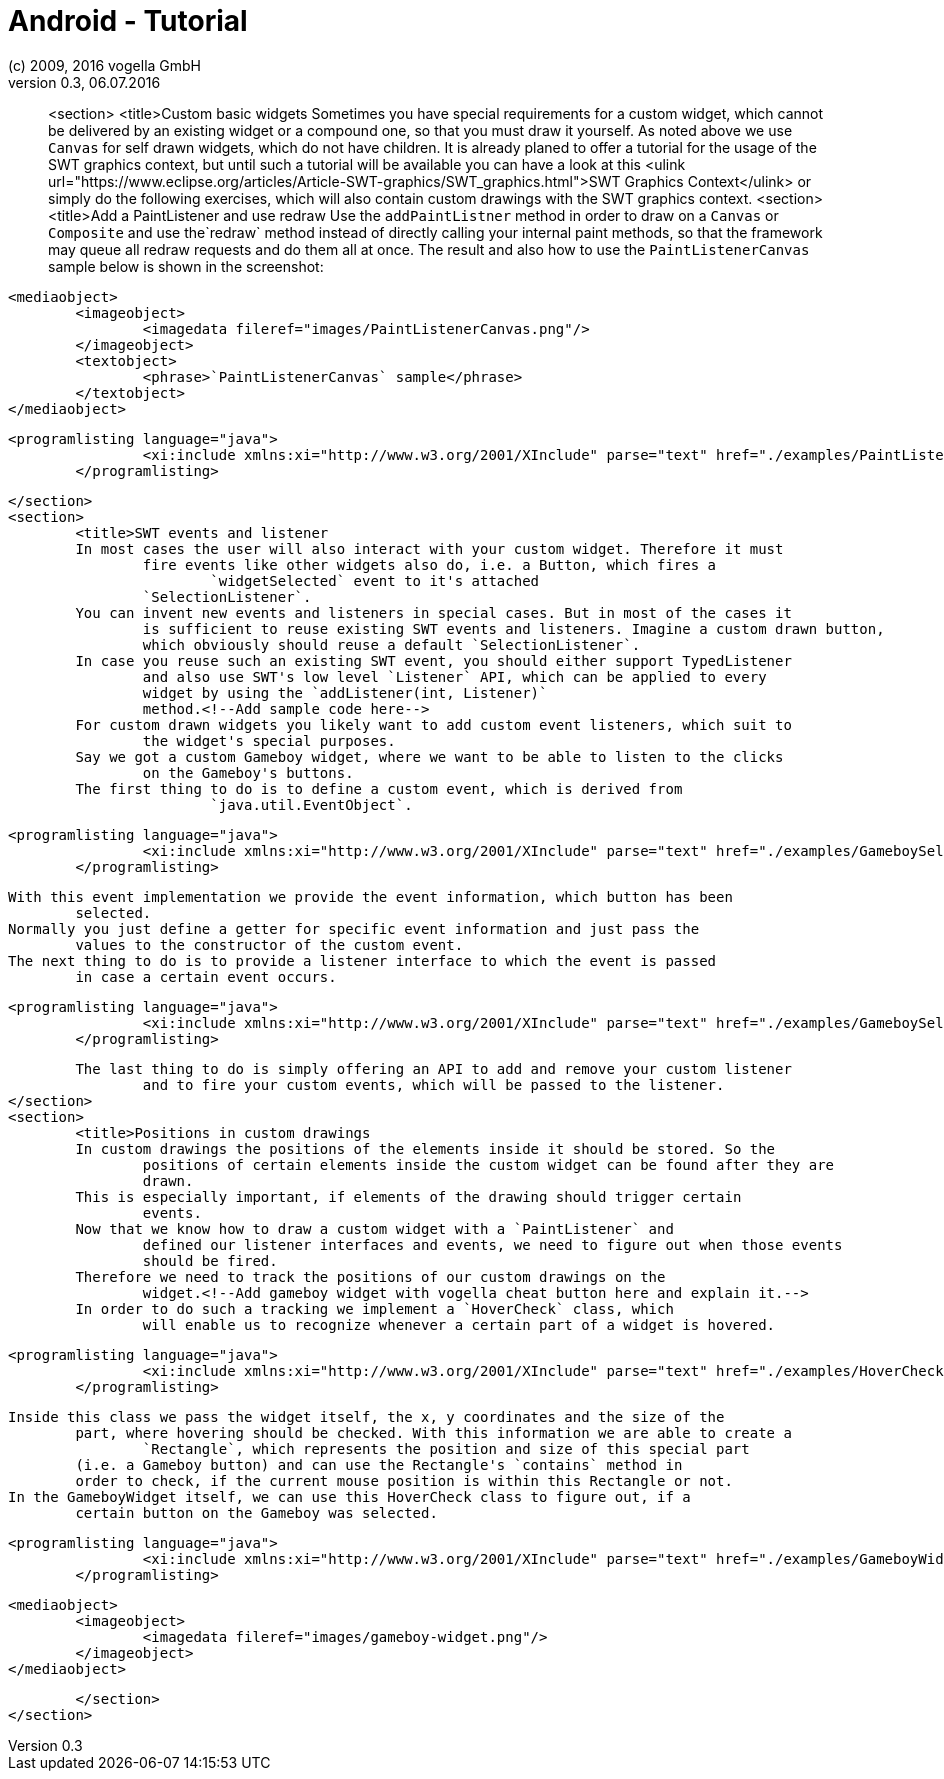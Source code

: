 = Android - Tutorial
:linkcss:
:sectnums:                                                          
:experimental:
:icons:
:imagesdir: ./img
(c) 2009, 2016 vogella GmbH
Version 0.3, 06.07.2016
:docinfodir: ../
:vgwort: 

[abstract]
<section>
	<title>Custom basic widgets
	Sometimes you have special requirements for a custom widget, which cannot be delivered by
		an existing widget or a compound one, so that you must draw it yourself. As noted above we
		use `Canvas` for self drawn widgets, which do not have children.
	It is already planed to offer a tutorial for the usage of the SWT graphics context, but
		until such a tutorial will be available you can have a look at this <ulink
			url="https://www.eclipse.org/articles/Article-SWT-graphics/SWT_graphics.html">SWT
			Graphics Context</ulink> or simply do the following exercises, which will also contain
		custom drawings with the SWT graphics context.
	<section>
		<title>Add a PaintListener and use redraw
		Use the `addPaintListner` method in order to draw on a `Canvas`
			or `Composite` and use the`redraw` method instead of directly
			calling your internal paint methods, so that the framework may queue all redraw requests
			and do them all at once.
		The result and also how to use the `PaintListenerCanvas` sample below is
			shown in the screenshot:
		
			<mediaobject>
				<imageobject>
					<imagedata fileref="images/PaintListenerCanvas.png"/>
				</imageobject>
				<textobject>
					<phrase>`PaintListenerCanvas` sample</phrase>
				</textobject>
			</mediaobject>
		
		
			<programlisting language="java">
					<xi:include xmlns:xi="http://www.w3.org/2001/XInclude" parse="text" href="./examples/PaintListenerCanvas.java"/>
				</programlisting>
		
	</section>
	<section>
		<title>SWT events and listener
		In most cases the user will also interact with your custom widget. Therefore it must
			fire events like other widgets also do, i.e. a Button, which fires a
				`widgetSelected` event to it's attached
			`SelectionListener`.
		You can invent new events and listeners in special cases. But in most of the cases it
			is sufficient to reuse existing SWT events and listeners. Imagine a custom drawn button,
			which obviously should reuse a default `SelectionListener`.
		In case you reuse such an existing SWT event, you should either support TypedListener
			and also use SWT's low level `Listener` API, which can be applied to every
			widget by using the `addListener(int, Listener)`
			method.<!--Add sample code here-->
		For custom drawn widgets you likely want to add custom event listeners, which suit to
			the widget's special purposes.
		Say we got a custom Gameboy widget, where we want to be able to listen to the clicks
			on the Gameboy's buttons.
		The first thing to do is to define a custom event, which is derived from
				`java.util.EventObject`.
		
			<programlisting language="java">
					<xi:include xmlns:xi="http://www.w3.org/2001/XInclude" parse="text" href="./examples/GameboySelectionEvent.java"/>
				</programlisting>
		
		With this event implementation we provide the event information, which button has been
			selected.
		Normally you just define a getter for specific event information and just pass the
			values to the constructor of the custom event.
		The next thing to do is to provide a listener interface to which the event is passed
			in case a certain event occurs.
		
			<programlisting language="java">
					<xi:include xmlns:xi="http://www.w3.org/2001/XInclude" parse="text" href="./examples/GameboySelectionListener.java"/>
				</programlisting>
		
		The last thing to do is simply offering an API to add and remove your custom listener
			and to fire your custom events, which will be passed to the listener.
	</section>
	<section>
		<title>Positions in custom drawings
		In custom drawings the positions of the elements inside it should be stored. So the
			positions of certain elements inside the custom widget can be found after they are
			drawn.
		This is especially important, if elements of the drawing should trigger certain
			events.
		Now that we know how to draw a custom widget with a `PaintListener` and
			defined our listener interfaces and events, we need to figure out when those events
			should be fired.
		Therefore we need to track the positions of our custom drawings on the
			widget.<!--Add gameboy widget with vogella cheat button here and explain it.-->
		In order to do such a tracking we implement a `HoverCheck` class, which
			will enable us to recognize whenever a certain part of a widget is hovered.
		
			<programlisting language="java">
					<xi:include xmlns:xi="http://www.w3.org/2001/XInclude" parse="text" href="./examples/HoverCheck.java"/>
				</programlisting>
		
		Inside this class we pass the widget itself, the x, y coordinates and the size of the
			part, where hovering should be checked. With this information we are able to create a
				`Rectangle`, which represents the position and size of this special part
			(i.e. a Gameboy button) and can use the Rectangle's `contains` method in
			order to check, if the current mouse position is within this Rectangle or not.
		In the GameboyWidget itself, we can use this HoverCheck class to figure out, if a
			certain button on the Gameboy was selected.
		
			<programlisting language="java">
					<xi:include xmlns:xi="http://www.w3.org/2001/XInclude" parse="text" href="./examples/GameboyWidget.java"/>
				</programlisting>
		
		
		
			<mediaobject>
				<imageobject>
					<imagedata fileref="images/gameboy-widget.png"/>
				</imageobject>
			</mediaobject>
		
	</section>
</section>
